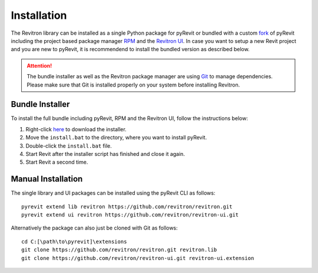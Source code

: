 Installation
============

The Revitron library can be installed as a single Python package for pyRevit or bundled with a custom 
`fork <https://github.com/revitron/pyRevit>`_ of pyRevit including the project based package manager 
`RPM <https://github.com/revitron/rpm-ui/blob/master/README.md>`_ and the `Revitron UI <https://revitron-ui.readthedocs.io/>`_. 
In case you want to setup a new Revit project and you are new to pyRevit, 
it is recommendend to install the bundled version as described below.

.. attention:: The bundle installer as well as the Revitron package manager are using `Git <https://git-scm.com/>`_ to manage dependencies.
   Please make sure that Git is installed properly on your system before installing Revitron.

Bundle Installer 
----------------

To install the full bundle including pyRevit, RPM and the Revitron UI, follow the instructions below:

1. Right-click `here <https://raw.githubusercontent.com/revitron/installer/master/install.bat>`_ to download the installer.
2. Move the ``install.bat`` to the directory, where you want to install pyRevit.
3. Double-click the ``install.bat`` file.
4. Start Revit after the installer script has finished and close it again.
5. Start Revit a second time.

Manual Installation
-------------------

The single library and UI packages can be installed using the pyRevit CLI as follows::

    pyrevit extend lib revitron https://github.com/revitron/revitron.git
    pyrevit extend ui revitron https://github.com/revitron/revitron-ui.git

Alternatively the package can also just be cloned with Git as follows::

    cd C:[\path\to\pyrevit]\extensions
    git clone https://github.com/revitron/revitron.git revitron.lib
    git clone https://github.com/revitron/revitron-ui.git revitron-ui.extension